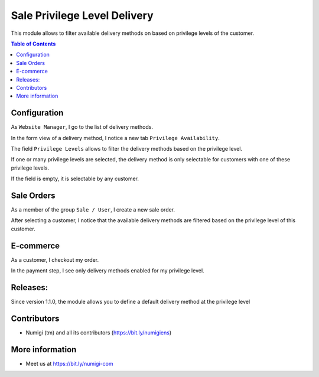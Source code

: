 Sale Privilege Level Delivery
=============================
This module allows to filter available delivery methods on based on privilege levels of the customer.

.. contents:: Table of Contents

Configuration
-------------
As ``Website Manager``, I go to the list of delivery methods.

.. image:: static/description/carriers_list.png

In the form view of a delivery method, I notice a new tab ``Privilege Availability``.

.. image:: static/description/carrier_form.png

The field ``Privilege Levels`` allows to filter the delivery methods based on the privilege level.

If one or many privilege levels are selected, the delivery method is only selectable for
customers with one of these privilege levels.

If the field is empty, it is selectable by any customer.

Sale Orders
-----------
As a member of the group ``Sale / User``, I create a new sale order.

After selecting a customer, I notice that the available delivery methods are
filtered based on the privilege level of this customer.

.. image:: static/description/sale_order.png

E-commerce
----------
As a customer, I checkout my order.

In the payment step, I see only delivery methods enabled for my privilege level.

.. image:: static/description/website_shop_payment.png

Releases:
---------

Since version 1.1.0, the module allows you to define a default delivery method at the privilege level

.. image:: static/description/default_delivery_method.png

Contributors
------------
* Numigi (tm) and all its contributors (https://bit.ly/numigiens)

More information
----------------
* Meet us at https://bit.ly/numigi-com
